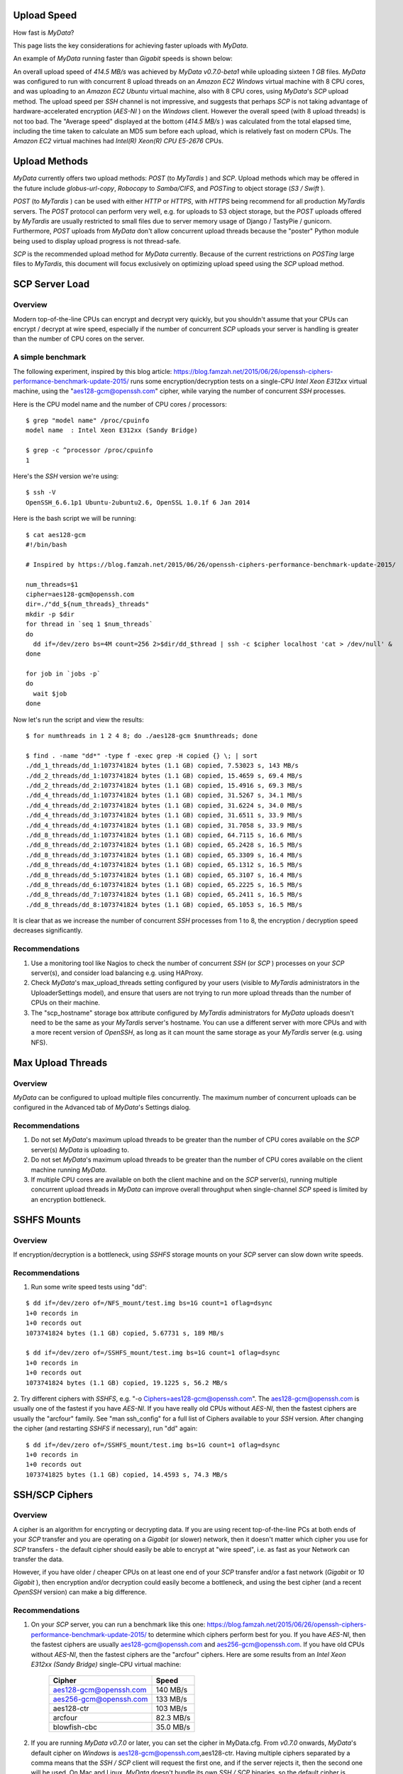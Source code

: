 Upload Speed
^^^^^^^^^^^^

How fast is *MyData*?

This page lists the key considerations for achieving faster uploads
with *MyData*.

An example of *MyData* running faster than *Gigabit* speeds is shown below:

.. image:: images/MyDataEC2.png
   :width: 600px
   :align: center

An overall upload speed of *414.5 MB/s* was achieved by *MyData v0.7.0-beta1*
while uploading sixteen *1 GB* files.  *MyData* was configured to run with
concurrent 8 upload threads on an *Amazon EC2* *Windows* virtual machine
with 8 CPU cores, and was uploading to an *Amazon EC2* *Ubuntu* virtual
machine, also with 8 CPU cores, using *MyData*'s *SCP* upload method.
The upload speed per *SSH* channel is not impressive, and suggests that
perhaps *SCP* is not taking advantage of hardware-accelerated encryption
(*AES-NI* ) on the *Windows* client.  However the overall speed (with 8
upload threads) is not too bad.  The "Average speed" displayed at the
bottom (*414.5 MB/s* ) was calculated from the total elapsed time, including
the time taken to calculate an MD5 sum before each upload, which is
relatively fast on modern CPUs.  The *Amazon EC2* virtual machines had
*Intel(R) Xeon(R) CPU E5-2676* CPUs.


Upload Methods
^^^^^^^^^^^^^^

*MyData* currently offers two upload methods: *POST* (to *MyTardis* ) and *SCP*.
Upload methods which may be offered in the future include *globus-url-copy*,
*Robocopy* to *Samba/CIFS*, and *POSTing* to object storage (*S3 / Swift* ).

*POST* (to *MyTardis* ) can be used with either *HTTP* or *HTTPS*, with *HTTPS* being
recommend for all production *MyTardis* servers.  The *POST* protocol can perform
very well, e.g. for uploads to S3 object storage, but the *POST* uploads offered
by *MyTardis* are usually restricted to small files due to server memory usage of
Django / TastyPie / gunicorn.  Furthermore, *POST* uploads from *MyData* don't
allow concurrent upload threads because the "poster" Python module being used
to display upload progress is not thread-safe.

*SCP* is the recommended upload method for *MyData* currently.  Because of the
current restrictions on *POSTing* large files to *MyTardis*, this document will
focus exclusively on optimizing upload speed using the *SCP* upload method.


SCP Server Load
^^^^^^^^^^^^^^^

Overview
--------

Modern top-of-the-line CPUs can encrypt and decrypt very quickly, but you
shouldn't assume that your CPUs can encrypt / decrypt at wire speed, especially
if the number of concurrent *SCP* uploads your server is handling is greater than
the number of CPU cores on the server.

A simple benchmark 
------------------

The following experiment, inspired by this blog article: https://blog.famzah.net/2015/06/26/openssh-ciphers-performance-benchmark-update-2015/ runs some
encryption/decryption tests on a single-CPU *Intel Xeon E312xx* virtual machine,
using the "aes128-gcm@openssh.com" cipher, while varying the number of
concurrent *SSH* processes.

Here is the CPU model name and the number of CPU cores / processors:

::

    $ grep "model name" /proc/cpuinfo 
    model name  : Intel Xeon E312xx (Sandy Bridge)

    $ grep -c ^processor /proc/cpuinfo  
    1

Here's the *SSH* version we're using:

::

    $ ssh -V
    OpenSSH_6.6.1p1 Ubuntu-2ubuntu2.6, OpenSSL 1.0.1f 6 Jan 2014

Here is the bash script we will be running:

::

    $ cat aes128-gcm 
    #!/bin/bash
    
    # Inspired by https://blog.famzah.net/2015/06/26/openssh-ciphers-performance-benchmark-update-2015/
    
    num_threads=$1
    cipher=aes128-gcm@openssh.com
    dir=./"dd_${num_threads}_threads"
    mkdir -p $dir
    for thread in `seq 1 $num_threads`
    do
      dd if=/dev/zero bs=4M count=256 2>$dir/dd_$thread | ssh -c $cipher localhost 'cat > /dev/null' &
    done

    for job in `jobs -p`
    do
      wait $job
    done


Now let's run the script and view the results:

::

    $ for numthreads in 1 2 4 8; do ./aes128-gcm $numthreads; done

    $ find . -name "dd*" -type f -exec grep -H copied {} \; | sort
    ./dd_1_threads/dd_1:1073741824 bytes (1.1 GB) copied, 7.53023 s, 143 MB/s
    ./dd_2_threads/dd_1:1073741824 bytes (1.1 GB) copied, 15.4659 s, 69.4 MB/s
    ./dd_2_threads/dd_2:1073741824 bytes (1.1 GB) copied, 15.4916 s, 69.3 MB/s
    ./dd_4_threads/dd_1:1073741824 bytes (1.1 GB) copied, 31.5267 s, 34.1 MB/s
    ./dd_4_threads/dd_2:1073741824 bytes (1.1 GB) copied, 31.6224 s, 34.0 MB/s
    ./dd_4_threads/dd_3:1073741824 bytes (1.1 GB) copied, 31.6511 s, 33.9 MB/s
    ./dd_4_threads/dd_4:1073741824 bytes (1.1 GB) copied, 31.7058 s, 33.9 MB/s
    ./dd_8_threads/dd_1:1073741824 bytes (1.1 GB) copied, 64.7115 s, 16.6 MB/s
    ./dd_8_threads/dd_2:1073741824 bytes (1.1 GB) copied, 65.2428 s, 16.5 MB/s
    ./dd_8_threads/dd_3:1073741824 bytes (1.1 GB) copied, 65.3309 s, 16.4 MB/s
    ./dd_8_threads/dd_4:1073741824 bytes (1.1 GB) copied, 65.1312 s, 16.5 MB/s
    ./dd_8_threads/dd_5:1073741824 bytes (1.1 GB) copied, 65.3107 s, 16.4 MB/s
    ./dd_8_threads/dd_6:1073741824 bytes (1.1 GB) copied, 65.2225 s, 16.5 MB/s
    ./dd_8_threads/dd_7:1073741824 bytes (1.1 GB) copied, 65.2411 s, 16.5 MB/s
    ./dd_8_threads/dd_8:1073741824 bytes (1.1 GB) copied, 65.1053 s, 16.5 MB/s

It is clear that as we increase the number of concurrent *SSH* processes from 1
to 8, the encryption / decryption speed decreases significantly.

Recommendations
---------------

1. Use a monitoring tool like Nagios to check the number of concurrent *SSH*
   (or *SCP* ) processes on your *SCP* server(s), and consider load balancing
   e.g. using HAProxy.
   
2. Check *MyData*'s max_upload_threads setting configured by your users (visible
   to *MyTardis* administrators in the UploaderSettings model), and ensure that
   users are not trying to run more upload threads than the number of CPUs on
   their machine.

3. The "scp_hostname" storage box attribute configured by *MyTardis*
   administrators for *MyData* uploads doesn't need to be the same as your
   *MyTardis* server's hostname.  You can use a different server with more CPUs
   and with a more recent version of *OpenSSH*, as long as it can mount the
   same storage as your *MyTardis* server (e.g. using NFS).
   

Max Upload Threads
^^^^^^^^^^^^^^^^^^

Overview
--------

*MyData* can be configured to upload multiple files concurrently.  The maximum
number of concurrent uploads can be configured in the Advanced tab of *MyData*'s
Settings dialog.

Recommendations
---------------

1. Do not set *MyData*'s maximum upload threads to be greater than the number of
   CPU cores available on the *SCP* server(s) *MyData* is uploading to.

2. Do not set *MyData*'s maximum upload threads to be greater than the number of
   CPU cores available on the client machine running *MyData*.

3. If multiple CPU cores are available on both the client machine and on the
   *SCP* server(s), running multiple concurrent upload threads in *MyData* can
   improve overall throughput when single-channel *SCP* speed is limited by an
   encryption bottleneck.


SSHFS Mounts
^^^^^^^^^^^^

Overview
--------

If encryption/decryption is a bottleneck, using *SSHFS* storage mounts on your
*SCP* server can slow down write speeds.

Recommendations
---------------

1. Run some write speed tests using "dd":

::

    $ dd if=/dev/zero of=/NFS_mount/test.img bs=1G count=1 oflag=dsync
    1+0 records in
    1+0 records out
    1073741824 bytes (1.1 GB) copied, 5.67731 s, 189 MB/s

    $ dd if=/dev/zero of=/SSHFS_mount/test.img bs=1G count=1 oflag=dsync
    1+0 records in
    1+0 records out
    1073741824 bytes (1.1 GB) copied, 19.1225 s, 56.2 MB/s

2. Try different ciphers with *SSHFS*, e.g. "-o Ciphers=aes128-gcm@openssh.com".
The aes128-gcm@openssh.com is usually one of the fastest if you have *AES-NI*.
If you have really old CPUs without *AES-NI*, then the fastest ciphers are
usually the "arcfour" family.  See "man ssh_config" for a full list of Ciphers
available to your *SSH* version.  After changing the cipher (and restarting
*SSHFS* if necessary), run "dd" again:

::

    $ dd if=/dev/zero of=/SSHFS_mount/test.img bs=1G count=1 oflag=dsync
    1+0 records in
    1+0 records out
    1073741825 bytes (1.1 GB) copied, 14.4593 s, 74.3 MB/s


SSH/SCP Ciphers
^^^^^^^^^^^^^^^

Overview
--------

A cipher is an algorithm for encrypting or decrypting data.  If you are using
recent top-of-the-line PCs at both ends of your *SCP* transfer and you are
operating on a *Gigabit* (or slower) network, then it doesn't matter which cipher
you use for *SCP* transfers - the default cipher should easily be able to
encrypt at "wire speed", i.e. as fast as your Network can transfer the data.

However, if you have older / cheaper CPUs on at least one end of your *SCP*
transfer and/or a fast network (*Gigabit* or *10 Gigabit* ), then encryption and/or
decryption could easily become a bottleneck, and using the best cipher (and
a recent *OpenSSH* version) can make a big difference.

Recommendations
---------------

1. On your *SCP* server, you can run a benchmark like this one: https://blog.famzah.net/2015/06/26/openssh-ciphers-performance-benchmark-update-2015/ to determine which ciphers perform best for you.  If you have *AES-NI*, then the fastest ciphers are usually aes128-gcm@openssh.com and aes256-gcm@openssh.com.  If you have old CPUs without *AES-NI*, then the fastest ciphers are the "arcfour" ciphers.  Here are some results from an *Intel Xeon E312xx (Sandy Bridge)* single-CPU virtual machine:

    +------------------------+-----------+ 
    | Cipher                 | Speed     | 
    +========================+===========+ 
    | aes128-gcm@openssh.com | 140 MB/s  | 
    +------------------------+-----------+ 
    | aes256-gcm@openssh.com | 133 MB/s  | 
    +------------------------+-----------+ 
    | aes128-ctr             | 103 MB/s  |
    +------------------------+-----------+
    | arcfour                | 82.3 MB/s |
    +------------------------+-----------+
    | blowfish-cbc           | 35.0 MB/s |
    +------------------------+-----------+


2. If you are running *MyData v0.7.0* or later, you can set the cipher in MyData.cfg.  From *v0.7.0* onwards, *MyData*'s default cipher on *Windows* is aes128-gcm@openssh.com,aes128-ctr.  Having multiple ciphers separated by a comma means that the *SSH / SCP* client will request the first one, and if the server rejects it, then the second one will be used.  On Mac and Linux, *MyData* doesn't bundle its own *SSH / SCP* binaries, so the default cipher is aes128-ctr, which is available in older versions of *OpenSSH*.

3. *MyTardis* administrators can set the scp_hostname storage box attribute for *MyData* uploads, so if you want *MyData* to upload to an *SCP* server with a more recent *OpenSSH* version than what you have on your *MyTardis* server, supporting additional ciphers, that is no problem.

Lots of Tiny Files
^^^^^^^^^^^^^^^^^^

Overview
--------

*MyData* is not very efficient at uploading thousands of tiny files.  For each
file it finds, it does a *MyTardis* API query to check whether the file has
already been uploaded, then it calculates the file's MD5 sum, then it calls
*MyTardis*'s API again to create a DataFile record.

Recommendations
---------------

1. If you have thousands of tiny files you want to upload, it is much more
   efficient to create a ZIP or TAR archive before uploading them.
2. If you find that *MyData* is taking a long time to verify previous uploads
   of a large number of tiny files, you could try the following:
   (i) Move folders of previously-uploaded files outside of the directory being scanned by *MyData*.
   (ii) Use *MyData*'s "Ignore datasets older than" filter to ignore dataset folders with old created dates.
   (iii) Measure how long it takes to get a basic response from your *MyTardis* API, using https://mytardis.example.com/api/v1/?format=json - and if it is slow, consider putting more grunt (CPUs / gunicorn processes) behind your *MyTardis* API.
   (iv) If using *MyData v0.7.0* or later, try adjusting max_verification_threads in your MyData.cfg


MD5 Checksums
^^^^^^^^^^^^^

Overview
--------

Whilst it is best to check for bottlenecks on your servers (*MyTardis* and *SCP* )
first (because they affect all of your users), you should also consider whether
*MyData*'s MD5 checksum calculation before each upload is adding significant
overhead.  This depends on the CPUs on the *MyData* client machine.

Recommendations
---------------

1. Ask any users experiencing slow *MyData* uploads to check *MyData*'s Uploads
view and report whether they see the "Calculating MD5 checksum" message and
progress bar for significant durations.

2. Where MD5 checksums are slow, consider running *MyData* on a more up-to-date
PC if possible.

3. If using *MyData v0.7.0* or later, try setting fake_md5_sums to True
in MyData.cfg to skip the MD5 sum calculation in order to measure the overall
difference in upload speed.  Don't forgot to change it back to False or remove
it from MyData.cfg when you have finished testing!

4. Request (from the *MyData* developers) MD5 sum calculations in parallel with
p.  *MyData* can already upload with a fake MD5 sum, but it doesn't yet have the
functionality to update the DataFile record with the corrected MD5 sum when
available.


MyData v0.7.0 Enhancements
^^^^^^^^^^^^^^^^^^^^^^^^^^

Overview
--------

There are number of enhancements in *MyData v0.7.0* which improve upload speeds.
The most significant enhancement for upload speed is the scrapping of *MyData*'s
file chunking.  Prior to *v0.7.0*, *MyData* split large files up into chunks and
uploaded one at a time, and then joined them together on the *SCP* server.  This
added significant overhead, so it has been removed in *v0.7.0*.

The potential gotchas of upgrading to v0.7.0 are that aborted partial uploads
cannot be resumed, progress updates might not be as smooth, and your MyTardis
administrator will need to ugrade your *MyTardis* server to use the latest
version of of *MyData's* server-side app, available at
https://github.com/mytardis/mytardis-app-mydata

Recommendations
---------------

1. Please help with beta testing *MyData v0.7.0* and let us know what you think of its performance and report any bugs, either at https://github.com/mytardis/mydata/issues or at store.star.help@monash.edu.  It is available at https://github.com/mytardis/mydata/releases

